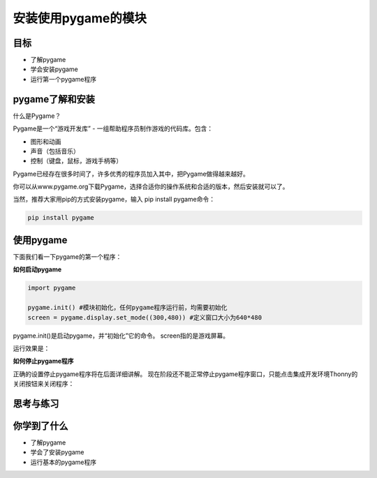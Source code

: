 =======================
安装使用pygame的模块
=======================

----------
目标
----------

- 了解pygame
- 学会安装pygame
- 运行第一个pygame程序


-----------------------------
pygame了解和安装
-----------------------------

什么是Pygame？

Pygame是一个“游戏开发库” - 一组帮助程序员制作游戏的代码库。包含：

- 图形和动画
- 声音（包括音乐）
- 控制（键盘，鼠标，游戏手柄等）

Pygame已经存在很多时间了，许多优秀的程序员加入其中，把Pygame做得越来越好。

.. image:: ../_static/c04/c04p01_i01_pygamelogo.png

你可以从www.pygame.org下载Pygame，选择合适你的操作系统和合适的版本，然后安装就可以了。

当然，推荐大家用pip的方式安装pygame，输入 pip install pygame命令：


.. code-block:: console

   pip install pygame

-----------------
使用pygame
-----------------

下面我们看一下pygame的第一个程序：

**如何启动pygame**

.. code-block:: python

   import pygame
   
   pygame.init() #模块初始化，任何pygame程序运行前，均需要初始化
   screen = pygame.display.set_mode((300,480)) #定义窗口大小为640*480


pygame.init()是启动pygame，并“初始化”它的命令。
screen指的是游戏屏幕。

运行效果是：

.. image:: ../_static/c04/c04p01_i02_pygamestart.png

**如何停止pygame程序**

正确的设置停止pygame程序将在后面详细讲解。
现在阶段还不能正常停止pygame程序窗口，只能点击集成开发环境Thonny的关闭按钮来关闭程序：

.. image:: ../_static/c04/c04p01_i03_pygameclose.png

------------
思考与练习
------------

------------
你学到了什么
------------

- 了解pygame
- 学会了安装pygame
- 运行基本的pygame程序

 












